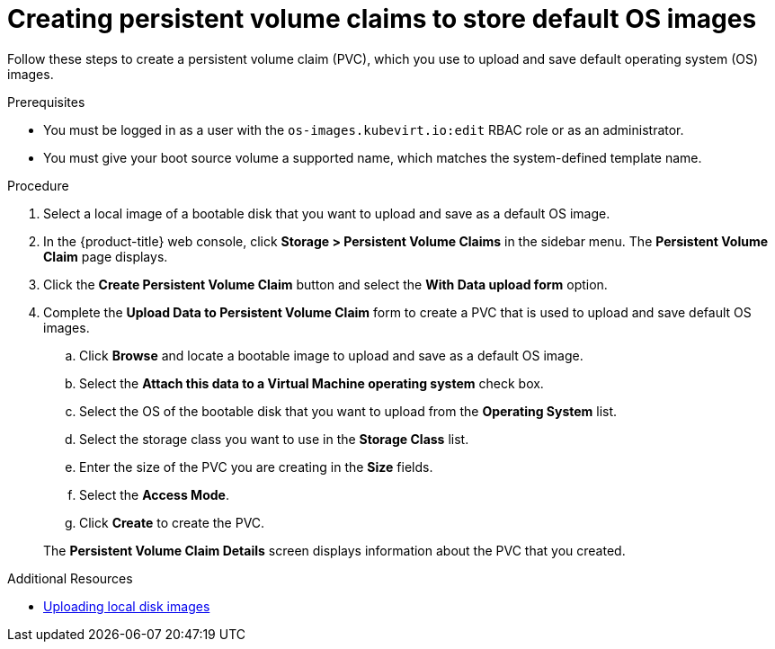 // Module included in the following assemblies:
//
// * virt/virtual_machines/virtual_disks/virt-creating-and-using-default-os-images.adoc

[id="virt-creating-pvcs-to-store-default-os-images_{context}"]
= Creating persistent volume claims to store default OS images

Follow these steps to create a persistent volume claim (PVC), which you use to upload and save default operating system (OS) images.

.Prerequisites

* You must be logged in as a user with the `os-images.kubevirt.io:edit` RBAC role or as an administrator.
* You must give your boot source volume a supported name, which matches the system-defined template name.

.Procedure

. Select a local image of a bootable disk that you want to upload and save as a default OS image.

. In the {product-title} web console, click *Storage > Persistent Volume Claims* in the sidebar menu. The *Persistent Volume Claim* page displays.

. Click the *Create Persistent Volume Claim* button and select the *With Data upload form* option.

. Complete the *Upload Data to Persistent Volume Claim* form to create a PVC that is used to upload and save default OS images.
.. Click *Browse* and locate a bootable image to upload and save as a default OS image.
.. Select the *Attach this data to a Virtual Machine operating system* check box.
.. Select the OS of the bootable disk that you want to upload from the *Operating System* list.
.. Select the storage class you want to use in the *Storage Class* list.
.. Enter the size of the PVC you are creating in the *Size* fields.
.. Select the *Access Mode*.
.. Click *Create* to create the PVC.

+
The *Persistent Volume Claim Details* screen displays information about the PVC that you created.

.Additional Resources
* xref:../../../virt/virtual_machines/virtual_disks/virt-uploading-local-disk-images-web.adoc#virt-uploading-local-disk-images-web[Uploading local disk images]
